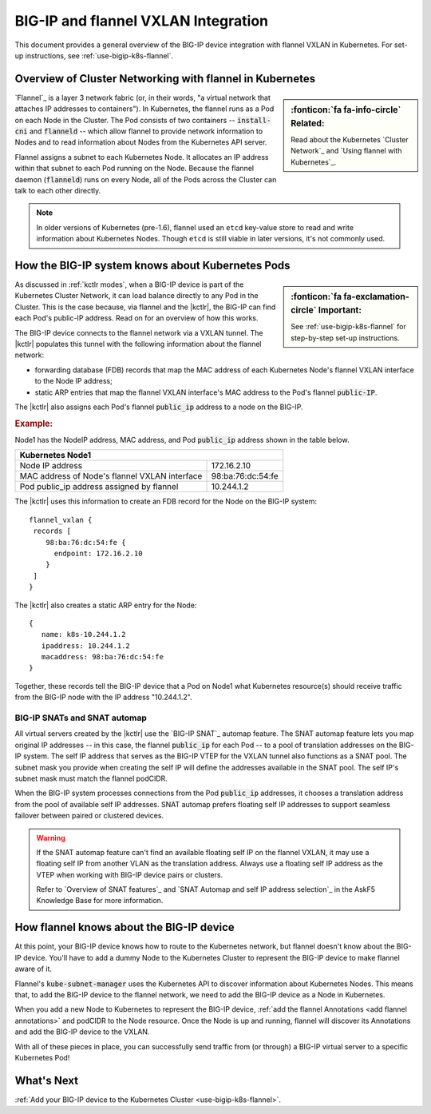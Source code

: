 .. index::
   single: BIG-IP; flannel; VXLAN; BIG-IP Controller; Kubernetes; Cluster Network

.. _flannel-bigip-info:

BIG-IP and flannel VXLAN Integration
====================================

This document provides a general overview of the BIG-IP device integration with flannel VXLAN in Kubernetes. For set-up instructions, see :ref:`use-bigip-k8s-flannel`.

Overview of Cluster Networking with flannel in Kubernetes
---------------------------------------------------------

.. sidebar:: :fonticon:`fa fa-info-circle` Related:

   Read about the Kubernetes `Cluster Network`_ and `Using flannel with Kubernetes`_.

`Flannel`_ is a layer 3 network fabric (or, in their words, "a virtual network that attaches IP addresses to containers"). In Kubernetes, the flannel runs as a Pod on each Node in the Cluster. The Pod consists of two containers -- :code:`install-cni` and :code:`flanneld` -- which allow flannel to provide network information to Nodes and to read information about Nodes from the Kubernetes API server.

Flannel assigns a subnet to each Kubernetes Node. It allocates an IP address within that subnet to each Pod running on the Node. Because the flannel daemon (:code:`flanneld`) runs on every Node, all of the Pods across the Cluster can talk to each other directly.

.. note::

   In older versions of Kubernetes (pre-1.6), flannel used an ``etcd`` key-value store to read and write information about Kubernetes Nodes. Though ``etcd`` is still viable in later versions, it's not commonly used.

.. _k8s-to-bigip:

How the BIG-IP system knows about Kubernetes Pods
-------------------------------------------------

.. sidebar:: :fonticon:`fa fa-exclamation-circle` Important:

   See :ref:`use-bigip-k8s-flannel` for step-by-step set-up instructions.

As discussed in :ref:`kctlr modes`, when a BIG-IP device is part of the Kubernetes Cluster Network, it can load balance directly to any Pod in the Cluster. This is the case because, via flannel and the |kctlr|, the BIG-IP can find each Pod's public-IP address. Read on for an overview of how this works.

The BIG-IP device connects to the flannel network via a VXLAN tunnel. The |kctlr| populates this tunnel with the following information about the flannel network:

- forwarding database (FDB) records that map the MAC address of each Kubernetes Node's flannel VXLAN interface to the Node IP address;
- static ARP entries that map the flannel VXLAN interface's MAC address to the Pod's flannel :code:`public-IP`.

The |kctlr| also assigns each Pod's flannel :code:`public_ip` address to a node on the BIG-IP.

.. rubric:: **Example:**

Node1 has the NodeIP address, MAC address, and Pod :code:`public_ip` address shown in the table below.

+-------------------------------------------------------------------+
| Kubernetes Node1                                                  |
+===============================================+===================+
| Node IP address                               | 172.16.2.10       |
+-----------------------------------------------+-------------------+
| MAC address of Node's flannel VXLAN interface | 98:ba:76:dc:54:fe |
+-----------------------------------------------+-------------------+
| Pod public_ip address assigned by flannel     | 10.244.1.2        |
+-----------------------------------------------+-------------------+

The |kctlr| uses this information to create an FDB record for the Node on the BIG-IP system: ::

   flannel_vxlan {
    records [
       98:ba:76:dc:54:fe {
         endpoint: 172.16.2.10
       }
    ]
   }

The |kctlr| also creates a static ARP entry for the Node: ::

   {
      name: k8s-10.244.1.2
      ipaddress: 10.244.1.2
      macaddress: 98:ba:76:dc:54:fe
   }

Together, these records tell the BIG-IP device that a Pod on Node1 what Kubernetes resource(s) should receive traffic from the BIG-IP node with the IP address "10.244.1.2".

.. _bigip snats:

BIG-IP SNATs and SNAT automap
`````````````````````````````

All virtual servers created by the |kctlr| use the `BIG-IP SNAT`_ automap feature. The SNAT automap feature lets you map original IP addresses -- in this case, the flannel :code:`public_ip` for each Pod -- to a pool of translation addresses on the BIG-IP system. The self IP address that serves as the BIG-IP VTEP for the VXLAN tunnel also functions as a SNAT pool. The subnet mask you provide when creating the self IP will define the addresses available in the SNAT pool. The self IP's subnet mask must match the flannel podCIDR.

When the BIG-IP system processes connections from the Pod :code:`public_ip` addresses, it chooses a translation address from the pool of available self IP addresses. SNAT automap prefers floating self IP addresses to support seamless failover between paired or clustered devices.

.. warning::

   If the SNAT automap feature can't find an available floating self IP on the flannel VXLAN, it may use a floating self IP from another VLAN as the translation address. Always use a floating self IP address as the VTEP when working with BIG-IP device pairs or clusters.

   Refer to `Overview of SNAT features`_ and `SNAT Automap and self IP address selection`_ in the AskF5 Knowledge Base for more information.

How flannel knows about the BIG-IP device
-----------------------------------------

At this point, your BIG-IP device knows how to route to the Kubernetes network, but flannel doesn't know about the BIG-IP device. You'll have to add a dummy Node to the Kubernetes Cluster to represent the BIG-IP device to make flannel aware of it.

Flannel's :code:`kube-subnet-manager` uses the Kubernetes API to discover information about Kubernetes Nodes. This means that, to add the BIG-IP device to the flannel network, we need to add the BIG-IP device as a Node in Kubernetes.

When you add a new Node to Kubernetes to represent the BIG-IP device, :ref:`add the flannel Annotations <add flannel annotations>` and podCIDR to the Node resource. Once the Node is up and running, flannel will discover its Annotations and add the BIG-IP device to the VXLAN.
 
With all of these pieces in place, you can successfully send traffic from (or through) a BIG-IP virtual server to a specific Kubernetes Pod!

What's Next
-----------

:ref:`Add your BIG-IP device to the Kubernetes Cluster <use-bigip-k8s-flannel>`.

